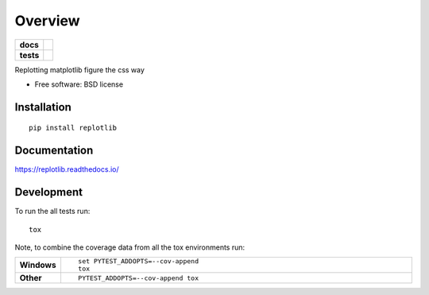 ========
Overview
========

.. start-badges

.. list-table::
    :stub-columns: 1

    * - docs
      - |docs|
    * - tests
      - | |travis| |requires|
        | |coveralls| |codecov|
        | |landscape| |scrutinizer| |codacy| |codeclimate|

.. |docs| image:: https://readthedocs.org/projects/replotlib/badge/?style=flat
    :target: https://readthedocs.org/projects/replotlib
    :alt: Documentation Status

.. |travis| image:: https://travis-ci.org/benbaror/replotlib.svg?branch=master
    :alt: Travis-CI Build Status
    :target: https://travis-ci.org/benbaror/replotlib

.. |requires| image:: https://requires.io/github/benbaror/replotlib/requirements.svg?branch=master
    :alt: Requirements Status
    :target: https://requires.io/github/benbaror/replotlib/requirements/?branch=master

.. |coveralls| image:: https://coveralls.io/repos/github/benbaror/replotlib/badge.svg?branch=master
    :alt: Coverage Status
    :target: https://coveralls.io/github/benbaror/replotlib?branch=master

.. |codecov| image:: https://codecov.io/github/benbaror/replotlib/coverage.svg?branch=master
    :alt: Coverage Status
    :target: https://codecov.io/github/benbaror/replotlib

.. |landscape| image:: https://landscape.io/github/benbaror/replotlib/master/landscape.svg?style=flat
    :target: https://landscape.io/github/benbaror/replotlib/master
    :alt: Code Quality Status

.. |codacy| image:: https://api.codacy.com/project/badge/Grade/f65e0b1e9311416694cca4dbdb06b1b6 
    :target: https://www.codacy.com/app/benbaror/replotlib?utm_source=github.com&amp;utm_medium=referral&amp;utm_content=benbaror/replotlib&amp;utm_campaign=Badge_Grade
    :alt: Codacy Code Quality Status
   
.. |codeclimate| image:: https://codeclimate.com/github/benbaror/replotlib/badges/gpa.svg
   :target: https://codeclimate.com/github/benbaror/replotlib
   :alt: CodeClimate Quality Status

.. |scrutinizer| image:: https://img.shields.io/scrutinizer/g/benbaror/replotlib/master.svg?style=flat
    :alt: Scrutinizer Status
    :target: https://scrutinizer-ci.com/g/benbaror/replotlib/


.. end-badges

Replotting matplotlib figure the css way

* Free software: BSD license

Installation
============

::

    pip install replotlib

Documentation
=============

https://replotlib.readthedocs.io/

Development
===========

To run the all tests run::

    tox

Note, to combine the coverage data from all the tox environments run:

.. list-table::
    :widths: 10 90
    :stub-columns: 1

    - - Windows
      - ::

            set PYTEST_ADDOPTS=--cov-append
            tox

    - - Other
      - ::

            PYTEST_ADDOPTS=--cov-append tox
